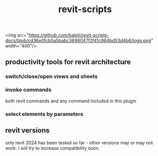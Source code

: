 #+title: revit-scripts

<img src="https://github.com/baleti/revit-scripts-docs/blob/cd36e0fcb5a5babc3698047f2f41c984bd53d4b6/logo.png" width="400"/>
** productivity tools for revit architecture
*** switch/close/open views and sheets
[[https://github.com/baleti/revit-scripts-docs/blob/8142cd312030378ed0b2543ad563b8514dbf9d5a/OpenViews.gif]]
*** invoke commands
both revit commands and any command included in this plugin
[[https://github.com/baleti/revit-scripts-docs/blob/217abcd02343572d70a4de7ecaa0195892f94ee0/InvokeRevitCommand.gif]]
*** select elements by parameters
[[https://github.com/baleti/revit-scripts-docs/blob/217abcd02343572d70a4de7ecaa0195892f94ee0/SelectCategoriesInView-ListSelectedElementsWithParameters.gif]]
** revit versions
only revit 2024 has been tested so far - other versions may or may not work. i will try to increase compatibility soon.
